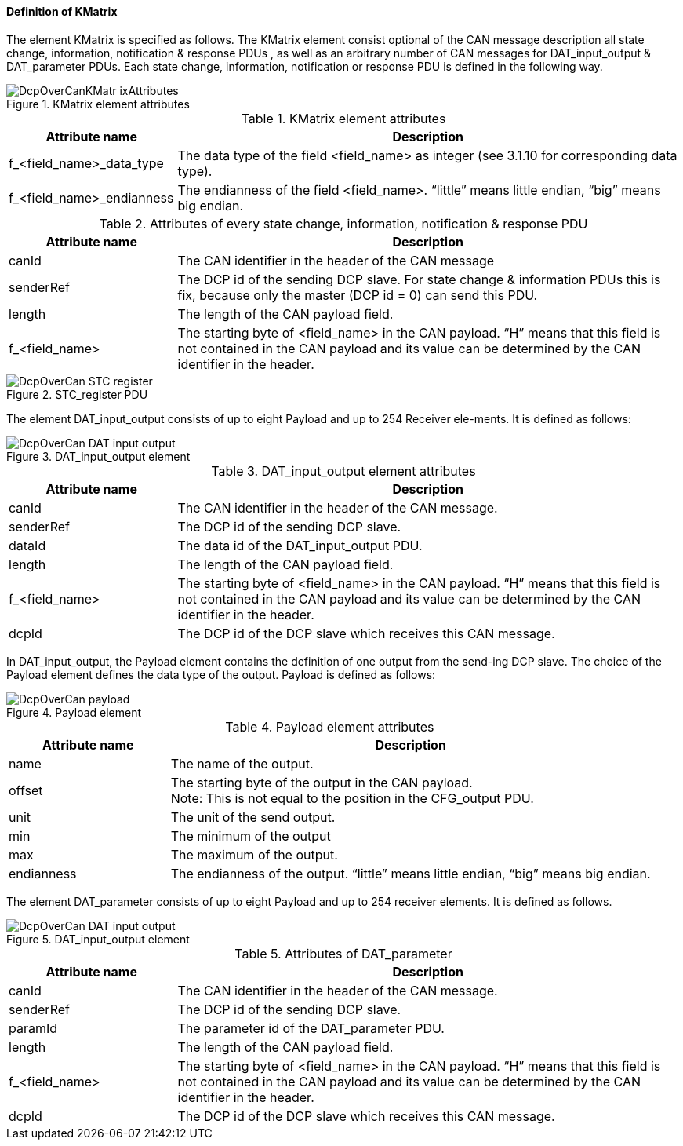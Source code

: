 ==== Definition of KMatrix
The element +KMatrix+ is specified as follows. The +KMatrix+ element consist optional of the +CAN+ message description all state change, information, notification & response PDUs , as well as an arbitrary number of +CAN+ messages for +DAT_input_output+ & +DAT_parameter+ PDUs. Each state change, information, notification or response PDU is defined in the following way.

.KMatrix element attributes

image::img/DcpOverCanKMatr_ixAttributes.png[align="center"]

.KMatrix element attributes
[width="100%", cols="1,3", options="header"]
|===
|Attribute name
|Description

|f_<field_name>_data_type
|The data type of the field <field_name> as integer (see 3.1.10 for corresponding data type).

|f_<field_name>_endianness
|The endianness of the field <field_name>. “little” means little endian, “big” means big endian.
|===

.Attributes of every state change, information, notification & response PDU
[width="100%", cols="1,3", options="header"]
|===
|Attribute name
|Description

|canId
|The CAN identifier in the header of the CAN message

|senderRef
|The DCP id of the sending DCP slave. For state change & information PDUs this is fix, because only the master (DCP id = 0) can send this PDU.

|length
|The length of the CAN payload field.

|f_<field_name>
|The starting byte of <field_name> in the CAN payload. “H” means that this field is not contained in the CAN payload and its value can be determined by the CAN identifier in the header.
|===

.STC_register PDU
image::img/DcpOverCan STC_register.png[align="center"]

The element +DAT_input_output+ consists of up to eight Payload and up to 254 Receiver ele-ments. It is defined as follows:

.DAT_input_output element
image::img/DcpOverCan_DAT_input_output.PNG[align="center"]


.DAT_input_output element attributes
[width="100%", cols="1,3", options="header"]
|===
|Attribute name
|Description

|canId
|The CAN identifier in the header of the CAN message.

|senderRef
|The DCP id of the sending DCP slave.

|dataId
|The data id of the DAT_input_output PDU.

|length
|The length of the CAN payload field.

|f_<field_name>
|The starting byte of <field_name> in the CAN payload. “H” means that this field is not contained in the CAN payload and its value can be determined by the CAN identifier in the header.

|dcpId
|The DCP id of the DCP slave which receives this CAN message.
|===

In +DAT_input_output+, the +Payload+ element contains the definition of one output from the send-ing DCP slave. The choice of the Payload element defines the data type of the output. Payload is defined as follows:

.Payload element
image::img/DcpOverCan payload.PNG[align="center"]

.Payload element attributes
[width="100%", cols="1,3", options="header"]
|===
|Attribute name
|Description

|name
|The name of the output.

|offset
|The starting byte of the output in the CAN payload. +
Note: This is not equal to the position in the CFG_output PDU.

|unit
|The unit of the send output.

|min
|The minimum of the output

|max
|The maximum of the output.

|endianness
|The endianness of the output. “little” means little endian, “big” means big endian.
|===

The element +DAT_parameter+ consists of up to eight Payload and up to 254 receiver elements. It is defined as follows.

.DAT_input_output element
image::img/DcpOverCan_DAT_input_output.PNG[align="center"]


.Attributes of DAT_parameter
[width="100%", cols="1,3", options="header"]
|===
|Attribute name
|Description

|canId
|The CAN identifier in the header of the CAN message.

|senderRef
|The DCP id of the sending DCP slave.

|paramId
|The parameter id of the DAT_parameter PDU.

|length
|The length of the CAN payload field.

|f_<field_name>
|The starting byte of <field_name> in the CAN payload. “H” means that this field is not contained in the CAN payload and its value can be determined by the CAN identifier in the header.

|dcpId
|The DCP id of the DCP slave which receives this CAN message.

|===
